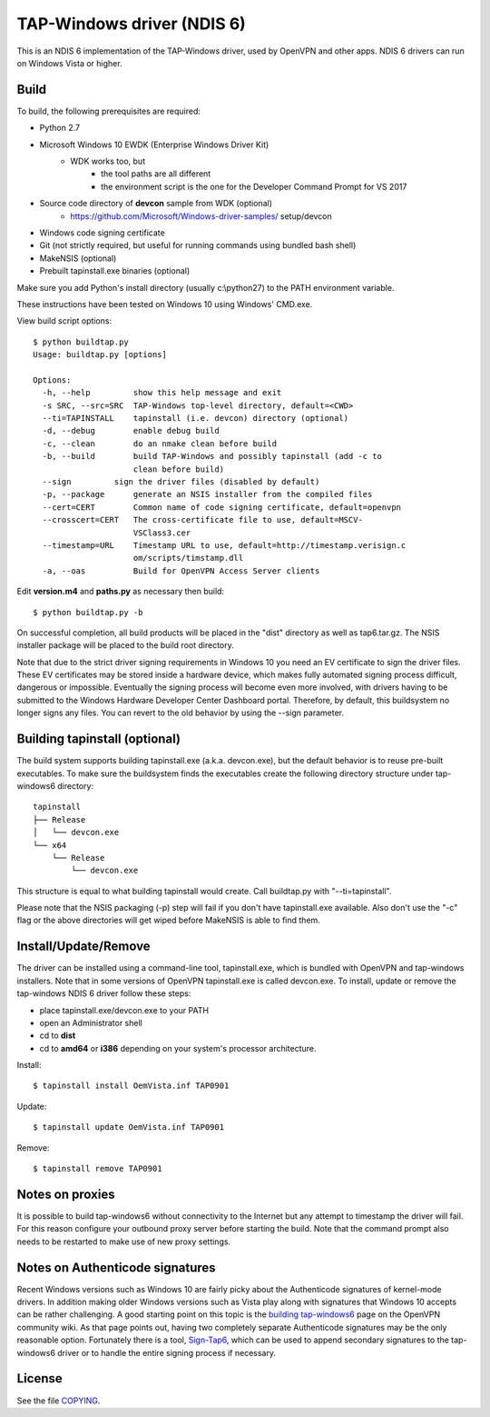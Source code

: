 TAP-Windows driver (NDIS 6)
===========================

This is an NDIS 6 implementation of the TAP-Windows driver, used by OpenVPN and 
other apps. NDIS 6 drivers can run on Windows Vista or higher.

Build
-----

To build, the following prerequisites are required:

- Python 2.7
- Microsoft Windows 10 EWDK (Enterprise Windows Driver Kit)
    - WDK works too, but
        - the tool paths are all different
        - the environment script is the one for the Developer Command Prompt for VS 2017
- Source code directory of **devcon** sample from WDK (optional)
    - https://github.com/Microsoft/Windows-driver-samples/ setup/devcon
- Windows code signing certificate
- Git (not strictly required, but useful for running commands using bundled bash shell)
- MakeNSIS (optional)
- Prebuilt tapinstall.exe binaries (optional)

Make sure you add Python's install directory (usually c:\\python27) to the PATH 
environment variable.

These instructions have been tested on Windows 10 using Windows' CMD.exe.

View build script options::

  $ python buildtap.py
  Usage: buildtap.py [options]

  Options:
    -h, --help         show this help message and exit
    -s SRC, --src=SRC  TAP-Windows top-level directory, default=<CWD>
    --ti=TAPINSTALL    tapinstall (i.e. devcon) directory (optional)
    -d, --debug        enable debug build
    -c, --clean        do an nmake clean before build
    -b, --build        build TAP-Windows and possibly tapinstall (add -c to
                       clean before build)
    --sign         sign the driver files (disabled by default)
    -p, --package      generate an NSIS installer from the compiled files
    --cert=CERT        Common name of code signing certificate, default=openvpn
    --crosscert=CERT   The cross-certificate file to use, default=MSCV-
                       VSClass3.cer
    --timestamp=URL    Timestamp URL to use, default=http://timestamp.verisign.c
                       om/scripts/timstamp.dll
    -a, --oas          Build for OpenVPN Access Server clients

Edit **version.m4** and **paths.py** as necessary then build::

  $ python buildtap.py -b

On successful completion, all build products will be placed in the "dist" 
directory as well as tap6.tar.gz. The NSIS installer package will be placed to
the build root directory.

Note that due to the strict driver signing requirements in Windows 10 you need
an EV certificate to sign the driver files. These EV certificates may be
stored inside a hardware device, which makes fully automated signing process
difficult, dangerous or impossible. Eventually the signing process will become
even more involved, with drivers having to be submitted to the Windows
Hardware Developer Center Dashboard portal. Therefore, by default, this
buildsystem no longer signs any files. You can revert to the old behavior
by using the --sign parameter.

Building tapinstall (optional)
------------------------------

The build system supports building tapinstall.exe (a.k.a. devcon.exe), but the
default behavior is to reuse pre-built executables. To make sure the buildsystem
finds the executables create the following directory structure under
tap-windows6 directory:
::
  tapinstall
  ├── Release
  │   └── devcon.exe
  └── x64
      └── Release
          └── devcon.exe

This structure is equal to what building tapinstall would create. Call
buildtap.py with "--ti=tapinstall".

Please note that the NSIS packaging (-p) step will fail if you don't have
tapinstall.exe available. Also don't use the "-c" flag or the above directories
will get wiped before MakeNSIS is able to find them.

Install/Update/Remove
---------------------

The driver can be installed using a command-line tool, tapinstall.exe, which is
bundled with OpenVPN and tap-windows installers. Note that in some versions of
OpenVPN tapinstall.exe is called devcon.exe. To install, update or remove the
tap-windows NDIS 6 driver follow these steps:

- place tapinstall.exe/devcon.exe to your PATH
- open an Administrator shell
- cd to **dist**
- cd to **amd64** or **i386** depending on your system's processor architecture.

Install::

  $ tapinstall install OemVista.inf TAP0901

Update::

  $ tapinstall update OemVista.inf TAP0901

Remove::

  $ tapinstall remove TAP0901

Notes on proxies
----------------

It is possible to build tap-windows6 without connectivity to the Internet but 
any attempt to timestamp the driver will fail. For this reason configure your 
outbound proxy server before starting the build. Note that the command prompt 
also needs to be restarted to make use of new proxy settings.

Notes on Authenticode signatures
--------------------------------

Recent Windows versions such as Windows 10 are fairly picky about the
Authenticode signatures of kernel-mode drivers. In addition making older Windows
versions such as Vista play along with signatures that Windows 10 accepts can be
rather challenging. A good starting point on this topic is the
`building tap-windows6 <https://community.openvpn.net/openvpn/wiki/BuildingTapWindows6>`_
page on the OpenVPN community wiki. As that page points out, having two
completely separate Authenticode signatures may be the only reasonable option.
Fortunately there is a tool, `Sign-Tap6 <https://github.com/mattock/sign-tap6/>`_,
which can be used to append secondary signatures to the tap-windows6 driver or
to handle the entire signing process if necessary.

License
-------

See the file `COPYING <COPYING>`_.
